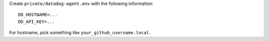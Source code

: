 

Create ``private/datadog-agent.env`` with the following information::

  DD_HOSTNAME=...
  DD_API_KEY=...

For hostname, pick something like ``your_github_username.local``. 
